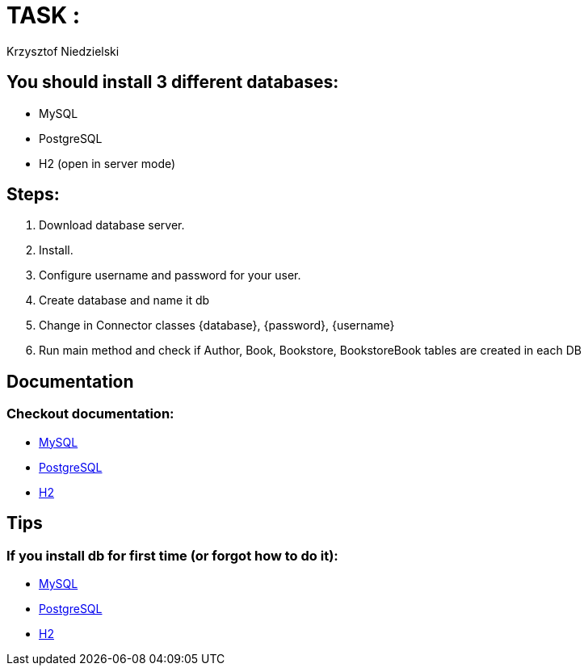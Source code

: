 :author: Krzysztof Niedzielski
:icons: font
:source-highlighter: pygments

= TASK :

== You should install 3 different databases:

* MySQL
* PostgreSQL
* H2 (open in server mode)

== Steps:
1. Download database server.
2. Install.
3. Configure username and password for your user.
4. Create database and name it db
5. Change in Connector classes {database}, {password}, {username}
6. Run main method and check if Author, Book, Bookstore, BookstoreBook tables are created in each DB

== Documentation

=== Checkout documentation:

* link:https://dev.mysql.com/doc/refman/8.0/en/binary-installation.html[MySQL]
* link:https://www.postgresql.org/docs/11/index.html[PostgreSQL]
* link:https://www.h2database.com/html/installation.html[H2]

== Tips

=== If you install db for first time (or forgot how to do it):

* link:https://www.digitalocean.com/community/tutorials/how-to-install-mysql-on-ubuntu-18-04[MySQL]
* link:https://www.digitalocean.com/community/tutorials/how-to-install-and-use-postgresql-on-ubuntu-18-04[PostgreSQL]
* link:https://www.h2database.com/html/installation.html[H2]

